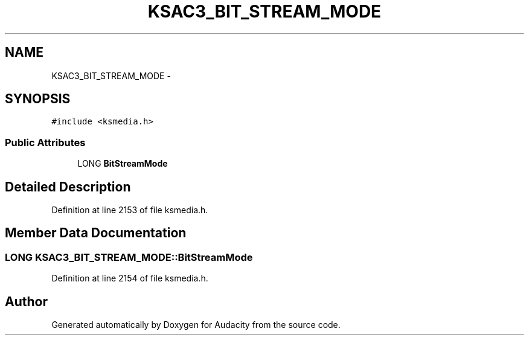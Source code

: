 .TH "KSAC3_BIT_STREAM_MODE" 3 "Thu Apr 28 2016" "Audacity" \" -*- nroff -*-
.ad l
.nh
.SH NAME
KSAC3_BIT_STREAM_MODE \- 
.SH SYNOPSIS
.br
.PP
.PP
\fC#include <ksmedia\&.h>\fP
.SS "Public Attributes"

.in +1c
.ti -1c
.RI "LONG \fBBitStreamMode\fP"
.br
.in -1c
.SH "Detailed Description"
.PP 
Definition at line 2153 of file ksmedia\&.h\&.
.SH "Member Data Documentation"
.PP 
.SS "LONG KSAC3_BIT_STREAM_MODE::BitStreamMode"

.PP
Definition at line 2154 of file ksmedia\&.h\&.

.SH "Author"
.PP 
Generated automatically by Doxygen for Audacity from the source code\&.
